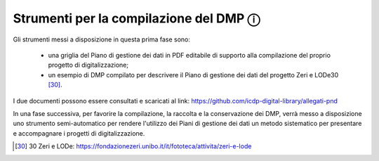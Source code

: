 Strumenti per la compilazione del DMP ⓘ
=======================================

Gli strumenti messi a disposizione in questa prima fase sono:

  - una griglia del Piano di gestione dei dati in PDF editabile di supporto alla compilazione del proprio progetto di digitalizzazione;
  - un esempio di DMP compilato per descrivere il Piano di gestione dei dati del progetto Zeri e LODe30 [30]_.

I due documenti possono essere consultati e scaricati al link: https://github.com/icdp-digital-library/allegati-pnd

In una fase successiva, per favorire la compilazione, la raccolta e la conservazione dei DMP, verrà messo a disposizione uno strumento semi-automatico per rendere l'utilizzo dei Piani di gestione dei dati un metodo sistematico per presentare e accompagnare i progetti di digitalizzazione.

.. [30] 30 Zeri e LODe: https://fondazionezeri.unibo.it/it/fototeca/attivita/zeri-e-lode
